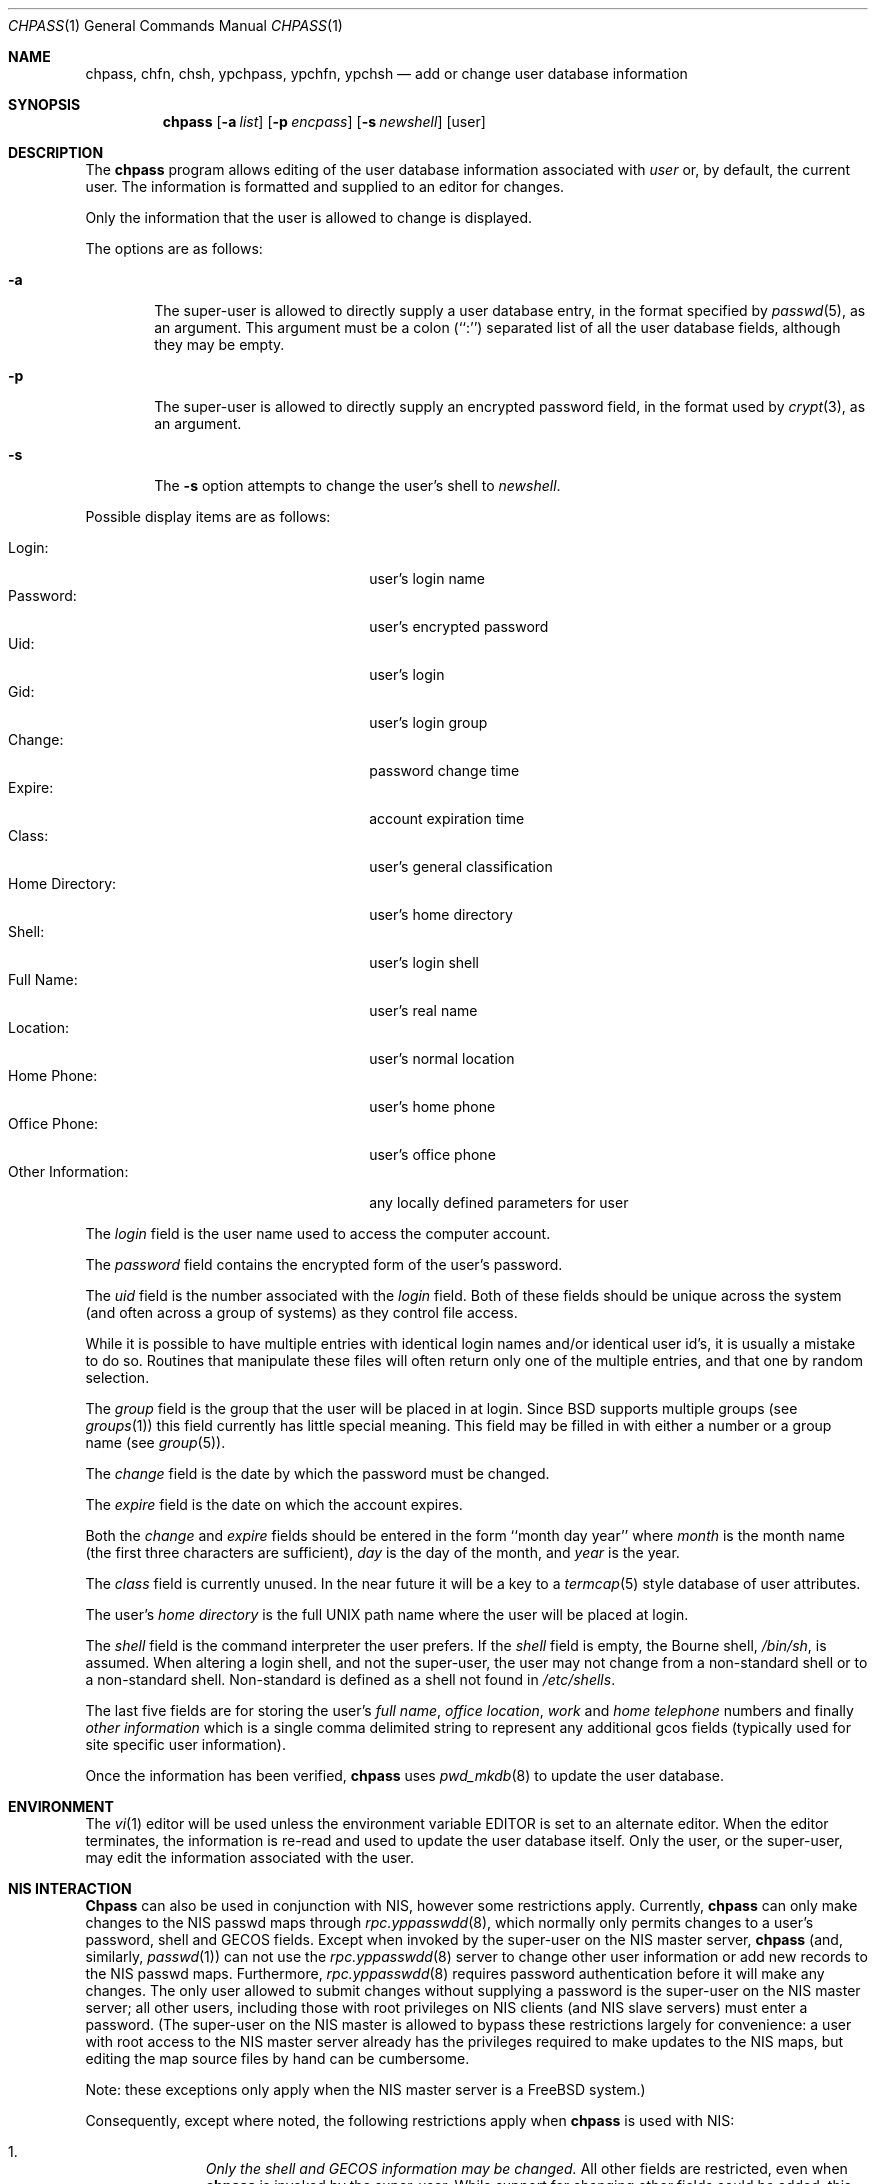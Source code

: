 .\" Copyright (c) 1988, 1990, 1993
.\"	The Regents of the University of California.  All rights reserved.
.\"
.\" Redistribution and use in source and binary forms, with or without
.\" modification, are permitted provided that the following conditions
.\" are met:
.\" 1. Redistributions of source code must retain the above copyright
.\"    notice, this list of conditions and the following disclaimer.
.\" 2. Redistributions in binary form must reproduce the above copyright
.\"    notice, this list of conditions and the following disclaimer in the
.\"    documentation and/or other materials provided with the distribution.
.\" 3. All advertising materials mentioning features or use of this software
.\"    must display the following acknowledgement:
.\"	This product includes software developed by the University of
.\"	California, Berkeley and its contributors.
.\" 4. Neither the name of the University nor the names of its contributors
.\"    may be used to endorse or promote products derived from this software
.\"    without specific prior written permission.
.\"
.\" THIS SOFTWARE IS PROVIDED BY THE REGENTS AND CONTRIBUTORS ``AS IS'' AND
.\" ANY EXPRESS OR IMPLIED WARRANTIES, INCLUDING, BUT NOT LIMITED TO, THE
.\" IMPLIED WARRANTIES OF MERCHANTABILITY AND FITNESS FOR A PARTICULAR PURPOSE
.\" ARE DISCLAIMED.  IN NO EVENT SHALL THE REGENTS OR CONTRIBUTORS BE LIABLE
.\" FOR ANY DIRECT, INDIRECT, INCIDENTAL, SPECIAL, EXEMPLARY, OR CONSEQUENTIAL
.\" DAMAGES (INCLUDING, BUT NOT LIMITED TO, PROCUREMENT OF SUBSTITUTE GOODS
.\" OR SERVICES; LOSS OF USE, DATA, OR PROFITS; OR BUSINESS INTERRUPTION)
.\" HOWEVER CAUSED AND ON ANY THEORY OF LIABILITY, WHETHER IN CONTRACT, STRICT
.\" LIABILITY, OR TORT (INCLUDING NEGLIGENCE OR OTHERWISE) ARISING IN ANY WAY
.\" OUT OF THE USE OF THIS SOFTWARE, EVEN IF ADVISED OF THE POSSIBILITY OF
.\" SUCH DAMAGE.
.\"
.\"     @(#)chpass.1	8.2 (Berkeley) 12/30/93
.\"     $Id: chpass.1,v 1.7.2.3 1998/07/16 23:50:59 jkh Exp $
.\"
.Dd December 30, 1993
.Dt CHPASS 1
.Os
.Sh NAME
.Nm chpass, chfn, chsh, ypchpass, ypchfn, ypchsh
.Nd add or change user database information
.Sh SYNOPSIS
.Nm chpass
.Op Fl a Ar list
.Op Fl p Ar encpass
.Op Fl s Ar newshell
.Op user
.Sh DESCRIPTION
The
.Nm chpass
program
allows editing of the user database information associated
with
.Ar user
or, by default, the current user.
The information is formatted and supplied to an editor for changes.
.Pp
Only the information that the user is allowed to change is displayed.
.Pp
The options are as follows:
.Bl -tag -width flag
.It Fl a
The super-user is allowed to directly supply a user database
entry, in the format specified by
.Xr passwd 5 ,
as an argument.
This argument must be a colon (``:'') separated list of all the
user database fields, although they may be empty.
.It Fl p
The super-user is allowed to directly supply an encrypted password field,
in the format used by
.Xr crypt 3 ,
as an argument.
.It Fl s
The
.Fl s
option attempts to change the user's shell to
.Ar newshell .
.El
.Pp
Possible display items are as follows:
.Pp
.Bl -tag -width "Other Information:" -compact -offset indent
.It Login:
user's login name
.It Password:
user's encrypted password
.It Uid:
user's login
.It Gid:
user's login group
.It Change:
password change time
.It Expire:
account expiration time
.It Class:
user's general classification
.It Home Directory:
user's home directory
.It Shell:
user's login shell
.It Full Name:
user's real name
.It Location:
user's normal location
.It Home Phone:
user's home phone
.It Office Phone:
user's office phone
.It Other Information:
any locally defined parameters for user
.El
.Pp
The
.Ar login
field is the user name used to access the computer account.
.Pp
The
.Ar password
field contains the encrypted form of the user's password.
.Pp
The
.Ar uid
field is the number associated with the
.Ar login
field.
Both of these fields should be unique across the system (and often
across a group of systems) as they control file access.
.Pp
While it is possible to have multiple entries with identical login names
and/or identical user id's, it is usually a mistake to do so.  Routines
that manipulate these files will often return only one of the multiple
entries, and that one by random selection.
.Pp
The
.Ar group
field is the group that the user will be placed in at login.
Since BSD supports multiple groups (see
.Xr groups 1 )
this field currently has little special meaning.
This field may be filled in with either a number or a group name (see
.Xr group 5 ) .
.Pp
The
.Ar change
field is the date by which the password must be changed.
.Pp
The
.Ar expire
field is the date on which the account expires.
.Pp
Both the
.Ar change
and
.Ar expire
fields should be entered in the form ``month day year'' where
.Ar month
is the month name (the first three characters are sufficient),
.Ar day
is the day of the month, and
.Ar year
is the year.
.Pp
The
.Ar class
field is currently unused.  In the near future it will be a key to
a
.Xr termcap 5
style database of user attributes.
.Pp
The user's
.Ar home directory
is the full UNIX path name where the user
will be placed at login.
.Pp
The
.Ar shell
field is the command interpreter the user prefers.
If the
.Ar shell
field is empty, the Bourne shell,
.Pa /bin/sh ,
is assumed.
When altering a login shell, and not the super-user, the user
may not change from a non-standard shell or to a non-standard
shell.
Non-standard is defined as a shell not found in
.Pa /etc/shells .
.Pp
The last five fields are for storing the user's
.Ar full name , office location ,
.Ar work
and
.Ar home telephone
numbers and finally
.Ar other information
which is a single comma delimited string to represent any additional
gcos fields (typically used for site specific user information).
.Pp
Once the information has been verified,
.Nm chpass
uses
.Xr pwd_mkdb 8
to update the user database.
.Sh ENVIRONMENT
The
.Xr vi 1
editor will be used unless the environment variable EDITOR is set to
an alternate editor.
When the editor terminates, the information is re-read and used to
update the user database itself.
Only the user, or the super-user, may edit the information associated
with the user.
.Sh NIS INTERACTION
.Nm Chpass
can also be used in conjunction with NIS, however some restrictions
apply.
Currently,
.Nm chpass
can only make changes to the NIS passwd maps through
.Xr rpc.yppasswdd 8 ,
which normally only permits changes to a user's password, shell and GECOS
fields. Except when invoked by the super-user on the NIS master server,
.Nm chpass
(and, similarly,
.Xr passwd 1 )
can not use the
.Xr rpc.yppasswdd 8
server to change other user information or
add new records to the NIS passwd maps.
Furthermore,
.Xr rpc.yppasswdd 8
requires password authentication before it will make any
changes. The only user allowed to submit changes without supplying
a password is the super-user on the NIS master server; all other users,
including those with root privileges on NIS clients (and NIS slave
servers) must enter a password.
(The super-user on the NIS master is allowed to bypass these restrictions
largely for convenience: a user with root access
to the NIS master server already has the privileges required to make
updates to the NIS maps, but editing the map source files by hand can
be cumbersome.
.Pp
Note: these exceptions only apply when the NIS master server is a
FreeBSD system.)
.Pp
Consequently, except where noted, the following restrictions apply when
.Nm chpass
is used with NIS:
.Bl -enum -offset indent
.It
.Pa Only the shell and GECOS information may be changed.
All other
fields are restricted, even when
.Nm chpass
is invoked by the super-user.
While support for
changing other fields could be added, this would lead to
compatibility problems with other NIS-capable systems.
Even though the super-user may supply data for other fields
while editing an entry, the extra information (other than the
password -- see below) will be silently discarded.
.Pp
Exception: the super-user on the NIS master server is permitted to
change any field.
.Pp
.It
.Pa Password authentication is required.
.Nm Chpass
will prompt for the user's NIS password before effecting
any changes. If the password is invalid, all changes will be
discarded.
.Pp
Exception: the super-user on the NIS master server is allowed to
submit changes without supplying a password. (The super-user may
choose to turn off this feature using the
.Fl o
flag, described below.)
.It
.Pa Adding new records to the local
.Pa password database is discouraged.
.Nm Chpass
will allow the administrator to add new records to the
local password database while NIS is enabled, but this can lead to
some confusion since the new records are appended to the end of
the master password file, usually after the special NIS '+' entries.
The administrator should use
.Xr vipw 8
to modify the local password
file when NIS is running.
.Pp
The super-user on the NIS master server is permitted to add new records
to the NIS password maps, provided the
.Xr rpc.yppasswdd 8
server has been started with the
.Fl a
flag to permitted additions (it refuses them by default).
.Nm Chpass
tries to update the local password database by default; to update the
NIS maps instead, invoke chpass with the
.Fl y
flag.
.It
.Pa Password changes are not permitted.
Users should use
.Xr passwd 1
or
.Xr yppasswd 1
to change their NIS passwords. The super-user is allowed to specify
a new password (even though the ``Password:'' field does not show
up in the editor template, the super-user may add it back by hand),
but even the super-user must supply the user's original password
otherwise
.Xr rpc.yppasswdd 8
will refuse to update the NIS maps.
.Pp
Exception: the super-user on the NIS master server is permitted to
change a user's NIS password with
.Nm chpass .
.El
.Pp
There are also a few extra option flags that are available when
.Nm chpass
is compiled with NIS support:
.Bl -tag -width flag
.It Fl l
The
.Fl l
flag forces
.Nm chpass
to modify the local copy of a user's password
information in the even that a user exists in both
the local and NIS databases.
.It Fl y
This flag has the opposite effect of
.Fl l .
This flag is largely redundant since
.Nm chpass
operates on NIS entries by default if NIS is enabled.
.It Fl d Ar domain
Specify a particular NIS domain.
.Nm Chpass
uses the system domain name by default, as set by the
.Xr domainname 1
command. The
.Fl d
option can be used to override a default, or to specify a domain
when the system domain name is not set.
.It Fl h Ar host
Specify the name or address of an NIS server to query. Normally,
.Nm chpass
will communicate with the NIS master host specified in the
.Pa master.passwd
or
.Pa passwd
maps. On hosts that have not been configured as NIS clients, there is
no way for the program to determine this information unless the user
provides the hostname of a server. Note that the specified hostname need
not be that of the NIS master server; the name of any server, master or
slave, in a given NIS domain will do.
.Pp
When using the
.Fl d
option, the hostname defaults to ``localhost.'' The
.Fl h
option can be used in conjunction with the
.Fl d
option, in which case the user-specified hostname will override
the default.
.Pp
.It Fl o
Force the use of RPC-based updates when communicating with
.Xr rpc.yppasswdd 8
(``old-mode'').
When invoked by the super-user on the NIS master server,
.Nm chpass
allows unrestricted changes to the NIS passwd maps using dedicated,
non-RPC-based mechanism (in this case, a UNIX domain socket). The
.Fl o
flag can be used to force
.Nm chpass
to use the standard update mechanism instead. This option is provided
mainly for testing purposes.
.El
.Pp
.Sh FILES
.Bl -tag -width /etc/master.passwd -compact
.It Pa /etc/master.passwd
The user database
.It Pa /etc/passwd
A Version 7 format password file
.It Pa /etc/chpass.XXXXXX
Temporary copy of the password file
.It Pa /etc/shells
The list of approved shells
.El
.Sh SEE ALSO
.Xr finger 1 ,
.Xr login 1 ,
.Xr passwd 1 ,
.Xr getusershell 3 ,
.Xr passwd 5 ,
.Xr pwd_mkdb 8 ,
.Xr vipw 8
.Rs
.%A Robert Morris
and
.%A Ken Thompson
.%T "UNIX Password security"
.Re
.Sh NOTES
The
.Xr chfn 1 ,
.Xr chsh 1 ,
.Xr ypchpass 1 ,
.Xr ypchfn 1
and
.Xr ypchsh 1
commands are really only links to
.Nm chpass .
.Sh BUGS
User information should (and eventually will) be stored elsewhere.
.Sh HISTORY
The
.Nm
command appeared in 
.Bx 4.3 Reno .
